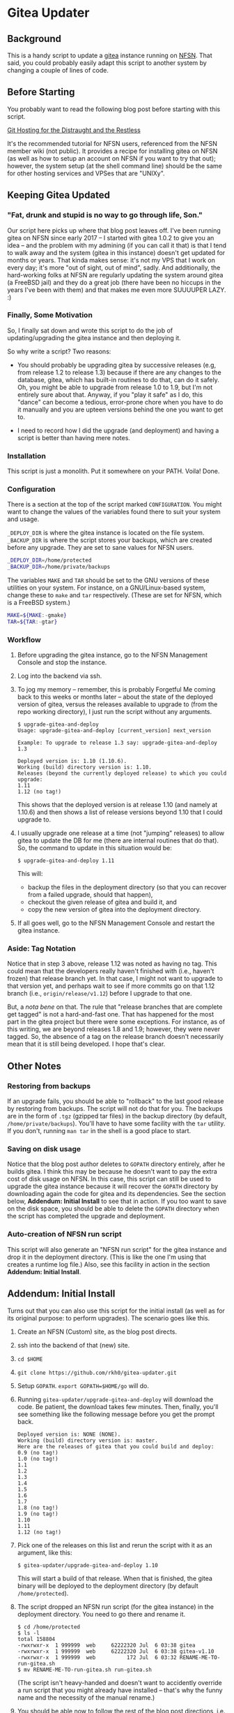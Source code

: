 * Gitea Updater

** Background

This is a handy script to update a [[https://gitea.io][gitea]] instance running on [[https://www.nearlyfreespeech.net/][NFSN]].
That said, you could probably easily adapt this script to another
system by changing a couple of lines of code.

** Before Starting

You probably want to read the following blog post before starting with
this script.

[[https://www.noamross.net/2019/12/15/git-hosting-for-the-distraught-and-the-restless/][Git Hosting for the Distraught and the Restless]]

It's the recommended tutorial for NFSN users, referenced from the NFSN
member wiki (not public).  It provides a recipe for installing gitea
on NFSN (as well as how to setup an account on NFSN if you want to try
that out); however, the system setup (at the shell command line) should
be the same for other hosting services and VPSes that are "UNIXy".

** Keeping Gitea Updated

*** "Fat, drunk and stupid is no way to go through life, Son."

Our script here picks up where that blog post leaves off.  I've been
running gitea on NFSN since early 2017 -- I started with gitea 1.0.2
to give you an idea -- and the problem with my admining (if you can
call it that) is that I tend to walk away and the system (gitea in
this instance) doesn't get updated for months or years.  That kinda
makes sense: it's not my VPS that I work on every day; it's more "out
of sight, out of mind", sadly.  And additionally, the hard-working
folks at NFSN are regularly updating the system around gitea (a
FreeBSD jail) and they do a great job (there have been no hiccups in
the years I've been with them) and that makes me even more SUUUUPER
LAZY. :)

*** Finally, Some Motivation

So, I finally sat down and wrote this script to do the job of
updating/upgrading the gitea instance and then deploying it.

So why write a script?  Two reasons:

- You should probably be upgrading gitea by successive releases (e.g,
  from release 1.2 to release 1.3) because if there are any changes to
  the database, gitea, which has built-in routines to do that, can do
  it safely.  Oh, you might be able to upgrade from release 1.0 to
  1.9, but I'm not entirely sure about that.  Anyway, if you "play it
  safe" as I do, this "dance" can become a tedious, error-prone chore
  when you have to do it manually and you are upteen versions behind
  the one you want to get to.

- I need to record how I did the upgrade (and deployment) and having a
  script is better than having mere notes.

*** Installation

This script is just a monolith. Put it somewhere on your PATH.  Voila!
Done.

*** Configuration

There is a section at the top of the script marked =CONFIGURATION=.
You might want to change the values of the variables found there to
suit your system and usage.

=_DEPLOY_DIR= is where the gitea instance is located on the file
system. =_BACKUP_DIR= is where the script stores your backups, which
are created before any upgrade. They are set to sane values for NFSN
users.

#+begin_src sh
_DEPLOY_DIR=/home/protected
_BACKUP_DIR=/home/private/backups
#+end_src

The variables =MAKE= and =TAR= should be set to the GNU versions of
these utilities on your system.  For instance, on a GNU/Linux-based
system, change these to =make= and =tar= respectively.  (These are set
for NFSN, which is a FreeBSD system.)

#+begin_src sh
MAKE=${MAKE:-gmake}
TAR=${TAR:-gtar}
#+end_src

*** Workflow

1. Before upgrading the gitea instance, go to the NFSN Management
   Console and stop the instance.

2. Log into the backend via ssh.

3. To jog my memory -- remember, this is probably Forgetful Me coming
   back to this weeks or months later -- about the state of the
   deployed version of gitea, versus the releases available to upgrade
   to (from the repo working directory), I just run the script without
   any arguments.

   #+begin_src
     $ upgrade-gitea-and-deploy
     Usage: upgrade-gitea-and-deploy [current_version] next_version

     Example: To upgrade to release 1.3 say: upgrade-gitea-and-deploy 1.3

     Deployed version is: 1.10 (1.10.6).
     Working (build) directory version is: 1.10.
     Releases (beyond the currently deployed release) to which you could upgrade:
     1.11
     1.12 (no tag!)
   #+end_src

   This shows that the deployed version is at release 1.10 (and namely
   at 1.10.6) and then shows a list of release versions beyond 1.10
   that I could upgrade to.

4. I usually upgrade one release at a time (not "jumping" releases) to
   allow gitea to update the DB for me (there are internal routines
   that do that). So, the command to update in this situation would
   be:

   #+begin_src
     $ upgrade-gitea-and-deploy 1.11
   #+end_src

   This will:
   - backup the files in the deployment directory (so that you can
     recover from a failed upgrade, should that happen),
   - checkout the given release of gitea and build it, and
   - copy the new version of gitea into the deployment directory.
  
5. If all goes well, go to the NFSN Management Console and restart the
   gitea instance.

*** Aside: Tag Notation

Notice that in step 3 above, release 1.12 was noted as having no
tag. This could mean that the developers really haven't finished with
(i.e., haven't frozen) that release branch yet. In that case, I might
not want to upgrade to that version yet, and perhaps wait to see if
more commits go on that 1.12 branch (i.e., =origin/release/v1.12=)
before I upgrade to that one.

But, a /nota bene/ on that. The rule that "release branches that are
complete get tagged" is not a hard-and-fast one. That has happened for
the most part in the gitea project but there were some exceptions. For
instance, as of this writing, we are beyond releases 1.8 and 1.9;
however, they were never tagged. So, the absence of a tag on the
release branch doesn't necessarily mean that it is still being
developed. I hope that's clear.


** Other Notes

*** Restoring from backups

If an upgrade fails, you should be able to "rollback" to the last good
release by restoring from backups.  The script will not do that for
you.  The backups are in the form of =.tgz= (gzipped tar files) in the
backup directory (by default, =/home/private/backups=).  You'll have
to have some facility with the =tar= utility.  If you don't, running
=man tar= in the shell is a good place to start.

*** Saving on disk usage

Notice that the blog post author deletes to =GOPATH= directory
entirely, after he builds gitea. I think this may be because he
doesn't want to pay the extra cost of disk usage on NFSN.  In this
case, this script can still be used to upgrade the gitea instance
because it will recover the =GOPATH= directory by downloading again
the code for gitea and its dependencies.  See the section below,
*Addendum: Initial Install* to see that in action.  If you too want to
save on the disk space, you should be able to delete the =GOPATH=
directory when the script has completed the upgrade and deployment.

*** Auto-creation of NFSN run script

This script will also generate an "NFSN run script" for the gitea
instance and drop it in the deployment directory. (This is like the
one I'm using that creates a runtime log file.)  Also, see this
facility in action in the section *Addendum: Initial Install*.


** Addendum: Initial Install

Turns out that you can also use this script for the initial install
(as well as for its original purpose: to perform upgrades).  The
scenario goes like this.

1. Create an NFSN (Custom) site, as the blog post directs.
2. ssh into the backend of that (new) site.
3. =cd $HOME=
4. =git clone https://github.com/rkh0/gitea-updater.git=
5. Setup =GOPATH=. =export GOPATH=$HOME/go= will do.
6. Running =gitea-updater/upgrade-gitea-and-deploy= will download the
   code. Be patient, the download takes few minutes.  Then, finally,
   you'll see something like the following message before you get the
   prompt back.

   #+begin_example
     Deployed version is: NONE (NONE).
     Working (build) directory version is: master.
     Here are the releases of gitea that you could build and deploy:
     0.9 (no tag!)
     1.0 (no tag!)
     1.1
     1.2
     1.3
     1.4
     1.5
     1.6
     1.7
     1.8 (no tag!)
     1.9 (no tag!)
     1.10
     1.11
     1.12 (no tag!)
   #+end_example

7. Pick one of the releases on this list and rerun the script with it
   as an argument, like this:

   #+begin_example
     $ gitea-updater/upgrade-gitea-and-deploy 1.10
   #+end_example

   This will start a build of that release.  When that is finished,
   the gitea binary will be deployed to the deployment directory (by
   default =/home/protected=).

8. The script dropped an NFSN run script (for the gitea instance) in
   the deployment directory.  You need to go there and rename it.

   #+begin_example
     $ cd /home/protected
     $ ls -l
     total 158804
     -rwxrwxr-x  1 999999  web     62222320 Jul  6 03:38 gitea
     -rwxrwxr-x  1 999999  web     62222320 Jul  6 03:38 gitea-v1.10
     -rwxrwxr-x  1 999999  web          172 Jul  6 03:32 RENAME-ME-TO-run-gitea.sh
     $ mv RENAME-ME-TO-run-gitea.sh run-gitea.sh
   #+end_example

   (The script isn't heavy-handed and doesn't want to accidently
   override a run script that you might already have installed --
   that's why the funny name and the necessity of the manual rename.)

9. You should be able now to follow the rest of the blog post
   directions, i.e. go back to the NFSN Managament Console and wire up
   the run script and the proxy parameters and kick off the site.

10. Go to you site and click on any one of the links (like "Explore");
    you should be taken to the *Initial Configuration* page, i.e., it
    redirects you to the =/install= URI path).  These are the settings
    I recommend for NFSN.

    - *Database Type*: SQLite3

    - *Path*: =/home/protected/data/gitea.db= /this is the default
      setting/

    - All other paths, put under =/home/protected=.

    - I blanked (thus disabling) *Git LFS Root Path*.

    - I blanked *SSH Server Port*.  NFSN won't allow ssh access for
      your gitea users.
